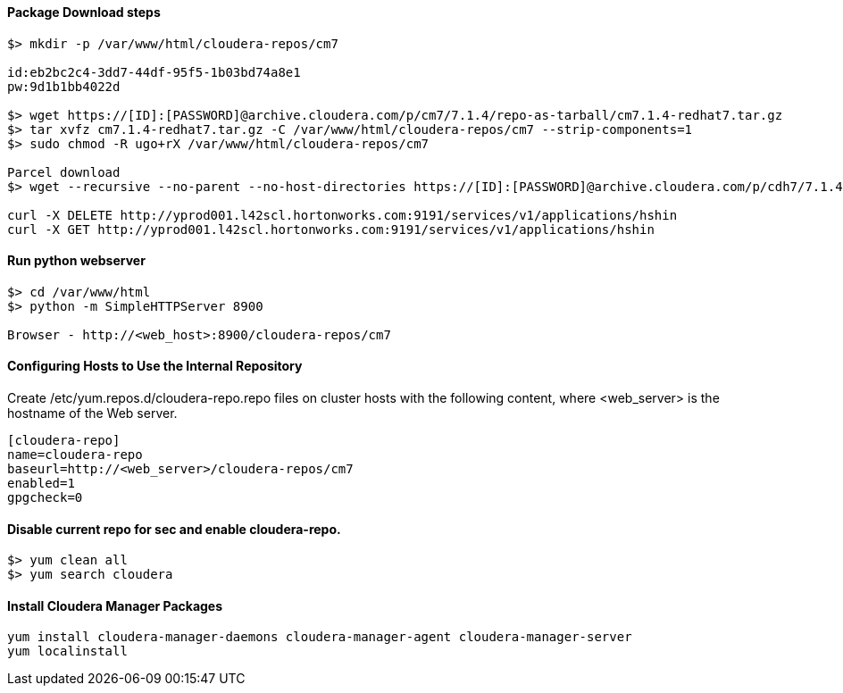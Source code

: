 ==== Package Download steps
....

$> mkdir -p /var/www/html/cloudera-repos/cm7

id:eb2bc2c4-3dd7-44df-95f5-1b03bd74a8e1
pw:9d1b1bb4022d

$> wget https://[ID]:[PASSWORD]@archive.cloudera.com/p/cm7/7.1.4/repo-as-tarball/cm7.1.4-redhat7.tar.gz
$> tar xvfz cm7.1.4-redhat7.tar.gz -C /var/www/html/cloudera-repos/cm7 --strip-components=1
$> sudo chmod -R ugo+rX /var/www/html/cloudera-repos/cm7

Parcel download
$> wget --recursive --no-parent --no-host-directories https://[ID]:[PASSWORD]@archive.cloudera.com/p/cdh7/7.1.4.0/parcels/ -P /var/www/html/cloudera-repos

curl -X DELETE http://yprod001.l42scl.hortonworks.com:9191/services/v1/applications/hshin
curl -X GET http://yprod001.l42scl.hortonworks.com:9191/services/v1/applications/hshin
....

==== Run python webserver
....
$> cd /var/www/html
$> python -m SimpleHTTPServer 8900

Browser - http://<web_host>:8900/cloudera-repos/cm7
....

==== Configuring Hosts to Use the Internal Repository
Create /etc/yum.repos.d/cloudera-repo.repo files on cluster hosts with the following content, where <web_server> is the hostname of the Web server.

....
[cloudera-repo]
name=cloudera-repo
baseurl=http://<web_server>/cloudera-repos/cm7
enabled=1
gpgcheck=0
....

==== Disable current repo for sec and enable cloudera-repo.
....
$> yum clean all
$> yum search cloudera
....

==== Install Cloudera Manager Packages
....
yum install cloudera-manager-daemons cloudera-manager-agent cloudera-manager-server
yum localinstall
....
